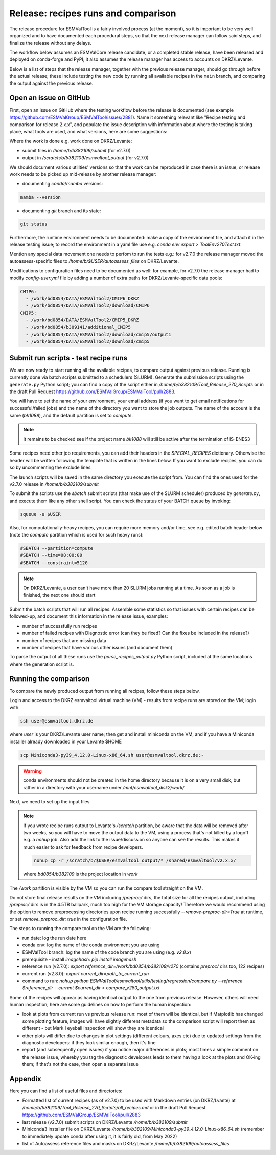 .. _detailed-release-procedure:

Release: recipes runs and comparison
====================================

The release procedure for ESMValTool is a fairly involved process (at the moment), so it
is important to be very well organized and to have documented each procedural steps, so that
the next release manager can follow said steps, and finalize the release without any delays.

The workflow below assumes an ESMValCore release candidate, or a completed stable release, have been released
and deployed on conda-forge and PyPI; it also assumes the release manager has access to accounts on DKRZ/Levante.

Below is a list of steps that the release manager, together with the previous release manager, should go through before the actual release;
these include testing the new code by running all available recipes in the ``main`` branch, and comparing the output against
the previous release.

Open an issue on GitHub
-----------------------

First, open an issue on GitHub where the testing workflow before the release is documented (see example https://github.com/ESMValGroup/ESMValTool/issues/2881).
Name it something relevant like "Recipe testing and comparison for release 2.x.x", and populate the issue description with information
about where the testing is taking place, what tools are used, and what versions, here are some suggestions:


Where the work is done e.g. work done on DKRZ/Levante:

- submit files in `/home/b/b382109/submit` (for v2.7.0)
- output in `/scratch/b/b382109/esmvaltool_output` (for v2.7.0)

We should document various utilities' versions so that the work can be reproduced in case there
is an issue, or release work needs to be picked up mid-release by another release manager:

- documenting `conda`/`mamba` versions:

.. code-block:: bash

  mamba --version

- documenting `git` branch and its state:

.. code-block:: bash

  git status

Furthermore, the runtime environment needs to be documented: make a copy of the environment file,
and attach it in the release testing issue; to record the environment in a yaml file use e.g.
`conda env export > ToolEnv270Test.txt`.

Mention any special data movement one needs to perfom to run the tests e.g.:
for v2.7.0 the release manager moved the autoassess-specific files to
`/home/b/$USER/autoassess_files` on DKRZ/Levante.

Modifications to configuration files need to be documented as well: for example,
for v2.7.0 the release manager had to modify `config-user.yml` file by
adding a number of extra paths for DKRZ/Levante-specific data pools:

.. code-block:: yaml

  CMIP6:
    - /work/bd0854/DATA/ESMValTool2/CMIP6_DKRZ
    - /work/bd0854/DATA/ESMValTool2/download/CMIP6
  CMIP5:
    - /work/bd0854/DATA/ESMValTool2/CMIP5_DKRZ
    - /work/bd0854/b309141/additional_CMIP5
    - /work/bd0854/DATA/ESMValTool2/download/cmip5/output1
    - /work/bd0854/DATA/ESMValTool2/download/cmip5

Submit run scripts - test recipe runs
-------------------------------------

We are now ready to start running all the available recipes, to compare output against previous release. Running is currently done
via batch scripts submitted to a schedulers (SLURM). Generate the submission scripts using the ``generate.py`` Python script;
you can find a copy of the script either in `/home/b/b382109/Tool_Release_270_Scripts` or
in the draft Pull Request https://github.com/ESMValGroup/ESMValTool/pull/2883.

You will have to set the name of your environment, your email address (if you want to get email notifications for successful/failed jobs) and the name of the directory you want to store the job outputs. The name of the account is the same (`bk1088`), and the default partition is set to `compute`.

.. note::

  It remains to be checked see if the project name `bk1088` will still
  be active after the termination of IS-ENES3

Some recipes need other job requirements, you can add their headers in the `SPECIAL_RECIPES` dictionary. Otherwise the header will be written following the template that is written in the lines below. If you want to exclude recipes, you can do so by uncommenting the exclude lines.

The launch scripts will be saved in the same directory you execute the script from. You can find the ones used for the v2.7.0 release in `/home/b/b382109/submit`

To submit the scripts use the `sbatch` submit scripts (that make use of the SLURM scheduler) produced by `generate.py`,
and execute them like any other shell script. You can check the status of your BATCH queue by invoking:

.. code-block:: bash

  squeue -u $USER

Also, for computationally-heavy recipes, you can require more memory and/or time, see e.g. edited batch header below
(note the `compute` partition which is used for such heavy runs):

.. code-block:: bash

  #SBATCH --partition=compute
  #SBATCH --time=08:00:00
  #SBATCH --constraint=512G

.. note::

  On DKRZ/Levante, a user can't have more than 20 SLURM jobs running at a time.
  As soon as a job is finished, the next one should start

Submit the batch scripts that will run all recipes. Assemble some statistics so that issues with certain recipes
can be followed-up, and document this information in the release issue, examples:

- number of successfully run recipes
- number of failed recipes with Diagnostic error (can they be fixed? Can the fixes be included in the release?)
- number of recipes that are missing data
- number of recipes that have various other issues (and document them)

To parse the output of all these runs use the `parse_recipes_output.py` Python script, included at the
same locations where the generation script is.

Running the comparison
----------------------

To compare the newly produced output from running all recipes, follow these steps below.

Login and access to the DKRZ esmvaltool virtual machine (VM) - results from recipe runs
are stored on the VM; login with:

.. code-block:: bash

  ssh user@esmvaltool.dkrz.de

where `user` is your DKRZ/Levante user name; then get and install miniconda on the VM, and
if you have a Miniconda installer already downloaded in your Levante $HOME

.. code-block:: bash

  scp Miniconda3-py39_4.12.0-Linux-x86_64.sh user@esmvaltool.dkrz.de:~

.. warning::

  conda environments should not be created in the home directory because it is on a very small disk,
  but rather in a directory with your username under `/mnt/esmvaltool_disk2/work/`

Next, we need to set up the input files

.. note::

  If you wrote recipe runs output to Levante's `/scratch` partition, be aware that
  the data will be removed after two weeks, so you will have to move the output data
  to the VM, using a process that's not killed by a logoff e.g. a `nohup` job. Also add
  the link to the issue/discussion so anyone can see the results.
  This makes it much easier to ask for feedback from recipe developers.

  .. code-block:: bash

    nohup cp -r /scratch/b/$USER/esmvaltool_output/* /shared/esmvaltool/v2.x.x/

  where `bd0854/b382109` is the project location in `work`


The `/work` partition is visible by the VM so you can run the compare tool straight on the VM.

Do not store final release results on the VM including `/preproc/` dirs, the total
size for all the recipes output, including `/preproc/` dirs is in the 4.5TB ballpark,
much too high for the VM storage capacity! Therefore we would recommend using the option
to remove preprocessing directories upon recipe running successfully `--remove-preproc-dir=True`
at runtime, or set `remove_preproc_dir: true` in the configuration file.

The steps to running the compare tool on the VM are the following:

- run date: log the run date here
- conda env: log the name of the conda environment you are using
- ESMValTool branch: log the name of the code branch you are using (e.g. `v2.8.x`)
- prerequisite - install `imagehash`: `pip install imagehash`
- reference run (v2.7.0): `export reference_dir=/work/bd0854/b382109/v270` (contains `preproc/` dirs too, 122 recipes)
- current run (v2.8.0): `export current_dir=path_to_current_run`
- command to run: `nohup python ESMValTool/esmvaltool/utils/testing/regression/compare.py --reference $reference_dir --current $current_dir > compare_v280_output.txt`

Some of the recipes will appear as having identical output to the one from previous release. However, others
will need human inspection; here are some guidelines on how to perform the human inspection:

- look at plots from current run vs previous release run: most of them will be identical, but if Matplotlib
  has changed some plotting feature, images will have slightly different metadata so the comparison script will report them
  as different - but Mark I eyeball inspection will show they are identical
- other plots will differ due to changes in plot settings (different colours, axes etc) due to updated settings from the
  diagnostic developers: if they look similar enough, then it's fine
- report (and subsequently open issues) if you notice major differences in plots; most times a simple comment on the
  release issue, whereby you tag the diagnostic developers leads to them having a look at the plots and OK-ing them; if that's
  not the case, then open a separate issue

Appendix
--------

Here you can find a list of useful files and directories:

- Formatted list of current recipes (as of v2.7.0) to be used with Markdown entries (on DKRZ/Lvante) at `/home/b/b382109/Tool_Release_270_Scripts/all_recipes.md` or in the draft Pull Request https://github.com/ESMValGroup/ESMValTool/pull/2883
- last release (v2.7.0) submit scripts on DKRZ/Levante `/home/b/b382109/submit`
- Miniconda3 installer file on DKRZ/Levante `/home/b/b382109/Miniconda3-py39_4.12.0-Linux-x86_64.sh` (remember to immediately update conda after using it, it is fairly old, from May 2022)
- list of Autoassess reference files and masks on DKRZ/Levante `/home/b/b382109/autoassess_files`

